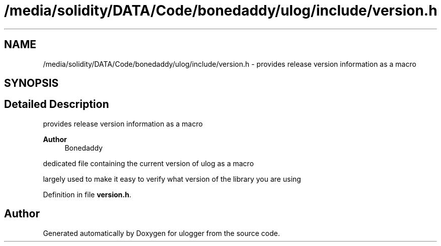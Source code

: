 .TH "/media/solidity/DATA/Code/bonedaddy/ulog/include/version.h" 3 "Wed Dec 16 2020" "ulogger" \" -*- nroff -*-
.ad l
.nh
.SH NAME
/media/solidity/DATA/Code/bonedaddy/ulog/include/version.h \- provides release version information as a macro  

.SH SYNOPSIS
.br
.PP
.SH "Detailed Description"
.PP 
provides release version information as a macro 


.PP
\fBAuthor\fP
.RS 4
Bonedaddy
.RE
.PP
dedicated file containing the current version of ulog as a macro
.PP
largely used to make it easy to verify what version of the library you are using 
.PP
Definition in file \fBversion\&.h\fP\&.
.SH "Author"
.PP 
Generated automatically by Doxygen for ulogger from the source code\&.
